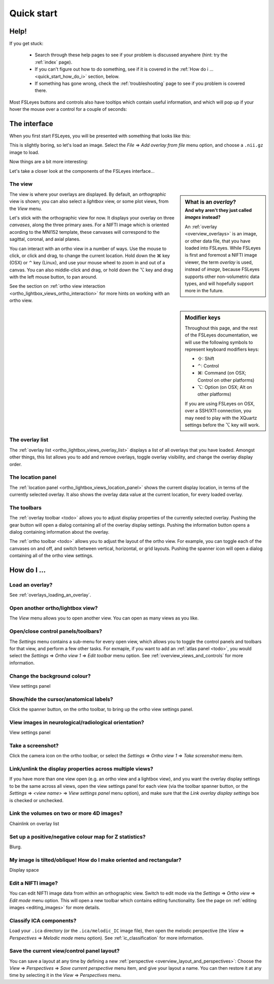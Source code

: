 .. |command_key| unicode:: U+2318
.. |shift_key|   unicode:: U+21E7
.. |control_key| unicode:: U+2303
.. |alt_key|     unicode:: U+2325 

.. |up_arrow|    unicode:: U+25B2
.. |down_arrow|  unicode:: U+25BC

.. |right_arrow| unicode:: U+21D2


.. _quick_start:

Quick start
===========


Help!
-----


If you get stuck:

 - Search through these help pages to see if your problem is discussed
   anywhere (hint: try the :ref:`index` page).

 - If you can't figure out how to do something, see if it is covered in the
   :ref:`How do i ... <quick_start_how_do_i>` section, below.

 - If something has gone wrong, check the :ref:`troubleshooting` page to
   see if you problem is covered there.


Most FSLeyes buttons and controls also have tooltips which contain useful
information, and which will pop up if your hover the mouse over a control
for a couple of seconds:


.. image:: images/overview_tooltip.png
   :align: center


The interface
-------------


When you first start FSLeyes, you will be presented with something that
looks like this:


.. image:: images/quick_start_interface_1.png
   :align: center


This is slightly boring, so let's load an image. Select the *File*
|right_arrow| *Add overlay from file* menu option, and choose a ``.nii.gz``
image to load.


Now things are a bit more interesting:


.. image:: images/quick_start_interface_2.png
   :align: center


Let's take a closer look at the components of the FSLeyes interface...


.. image:: images/quick_start_interface_overview.png
   :align: center


The view
^^^^^^^^


.. sidebar:: What is an *overlay*?
             :subtitle: And why aren't they just called *images* instead?

             An :ref:`overlay <overview_overlays>` is an image, or other data
             file, that you have loaded into FSLeyes.  While FSLeyes is first
             and foremost a NIFTI image viewer, the term *overlay* is used,
             instead of *image*, because FSLeyes supports other non-volumetric
             data types, and will hopefully support more in the future.


The view is where your overlays are displayed. By default, an *orthographic*
view is shown; you can also select a *lightbox* view, or some plot views, from
the *View* menu.


Let's stick with the orthographic view for now. It displays your overlay on
three *canvases*, along the three primary axes. For a NIFTI image which is
oriented acording to the MNI152 template, these canvases will correspond to
the sagittal, coronal, and axial planes.

You can interact with an ortho view in a number of ways. Use the mouse to
click, or click and drag, to change the current location. Hold down the
|command_key| key (OSX) or |control_key| key (Linux), and use your mouse wheel
to zoom in and out of a canvas.  You can also middle-click and drag, or hold
down the |alt_key| key and drag with the left mouse button, to pan around.


See the section on :ref:`ortho view interaction
<ortho_lightbox_views_ortho_interaction>` for more hints on working with an
ortho view.

   
.. sidebar:: Modifier keys

             Throughout this page, and the rest of the FSLeyes documentation,
             we will use the following symbols to represent keyboard modifiers
             keys:

             - |shift_key|:   Shift 
             - |control_key|: Control
             - |command_key|: Command (on OSX; Control on other platforms)
             - |alt_key|:     Option (on OSX; Alt on other platforms)

             If you are using FSLeyes on OSX, over a SSH/X11 connection, you 
             may need to play with the XQuartz settings before the |alt_key|
             key will work.


The overlay list
^^^^^^^^^^^^^^^^

           
The :ref:`overlay list <ortho_lightbox_views_overlay_list>` displays a list of
all overlays that you have loaded. Amongst other things, this list allows you
to add and remove overlays, toggle overlay visibility, and change the overlay
display order.


The location panel
^^^^^^^^^^^^^^^^^^


The :ref:`location panel <ortho_lightbox_views_location_panel>` shows the
current display location, in terms of the currently selected overlay. It also
shows the overlay data value at the current location, for every loaded
overlay.



The toolbars
^^^^^^^^^^^^


The :ref:`overlay toolbar <todo>` allows you to adjust display properties of
the currently selected overlay. Pushing the gear button will open a dialog
containing all of the overlay display settings. Pushing the information button
opens a dialog containing information about the overlay.


The :ref:`ortho toolbar <todo>` allows you to adjust the layout of the ortho
view. For example, you can toggle each of the canvases on and off, and switch
between vertical, horizontal, or grid layouts. Pushing the spanner icon will
open a dialog containing all of the ortho view settings.


.. _quick_start_how_do_i:

How do I ...
------------


Load an overlay?
^^^^^^^^^^^^^^^^

See :ref:`overlays_loading_an_overlay`.


Open another ortho/lightbox view?
^^^^^^^^^^^^^^^^^^^^^^^^^^^^^^^^^


The *View* menu allows you to open another view. You can open as many views as
you like.


Open/close control panels/toolbars?
^^^^^^^^^^^^^^^^^^^^^^^^^^^^^^^^^^^


The *Settings* menu contains a sub-menu for every open view, which allows you
to toggle the control panels and toolbars for that view, and perform a few
other tasks. For exmaple, if you want to add an :ref:`atlas panel <todo>`, you
would select the *Settings* |right_arrow| *Ortho view 1* |right_arrow| *Edit
toolbar* menu option. See :ref:`overview_views_and_controls` for more
information.


Change the background colour?
^^^^^^^^^^^^^^^^^^^^^^^^^^^^^


View settings panel


Show/hide the cursor/anatomical labels?
^^^^^^^^^^^^^^^^^^^^^^^^^^^^^^^^^^^^^^^


Click the spanner button, on the ortho toolbar, to bring up the ortho view
settings panel.


View images in neurological/radiological orientation?
^^^^^^^^^^^^^^^^^^^^^^^^^^^^^^^^^^^^^^^^^^^^^^^^^^^^^


View settings panel



Take a screenshot?
^^^^^^^^^^^^^^^^^^


Click the camera icon on the ortho toolbar, or select the *Settings*
|right_arrow| *Ortho view 1* |right_arrow| *Take screenshot* menu item.



Link/unlink the display properties across multiple views?
^^^^^^^^^^^^^^^^^^^^^^^^^^^^^^^^^^^^^^^^^^^^^^^^^^^^^^^^^


If you have more than one view open (e.g. an ortho view and a lightbox view),
and you want the overlay display settings to be the same across all views,
open the view settings panel for each view (via the toolbar spanner button, or
the *Settings* |right_arrow| *<view name>* |right_arrow| *View settings panel*
menu option), and make sure that the *Link overlay display settings* box is
checked or unchecked.


Link the volumes on two or more 4D images?
^^^^^^^^^^^^^^^^^^^^^^^^^^^^^^^^^^^^^^^^^^


Chainlink on overlay list


Set up a positive/negative colour map for Z statistics?
^^^^^^^^^^^^^^^^^^^^^^^^^^^^^^^^^^^^^^^^^^^^^^^^^^^^^^^


Blurg.


My image is tilted/oblique! How do I make oriented and rectangular?
^^^^^^^^^^^^^^^^^^^^^^^^^^^^^^^^^^^^^^^^^^^^^^^^^^^^^^^^^^^^^^^^^^^


Display space


Edit a NIFTI image?
^^^^^^^^^^^^^^^^^^^


You can edit NIFTI image data from within an orthographic view. Switch to edit
mode via the *Settings* |right_arrow| *Ortho view* |right_arrow| *Edit mode*
menu option. This will open a new toolbar which contains editing
functionality. See the page on :ref:`editing images <editing_images>` for more
details.


Classify ICA components?
^^^^^^^^^^^^^^^^^^^^^^^^


Load your ``.ica`` directory (or the ``.ica/melodic_IC`` image file), then
open the melodic perspective (the *View* |right_arrow| *Perspectives*
|right_arrow| *Melodic mode* menu option). See :ref:`ic_classification` for
more information.


Save the current view/control panel layout?
^^^^^^^^^^^^^^^^^^^^^^^^^^^^^^^^^^^^^^^^^^^


You can save a layout at any time by defining a new :ref:`perspective
<overview_layout_and_perspectives>`: Choose the *View* |right_arrow|
*Perspectives* |right_arrow| *Save current perspective* menu item, and give
your layout a name. You can then restore it at any time by selecting it in the
*View* |right_arrow| *Perspectives* menu.
